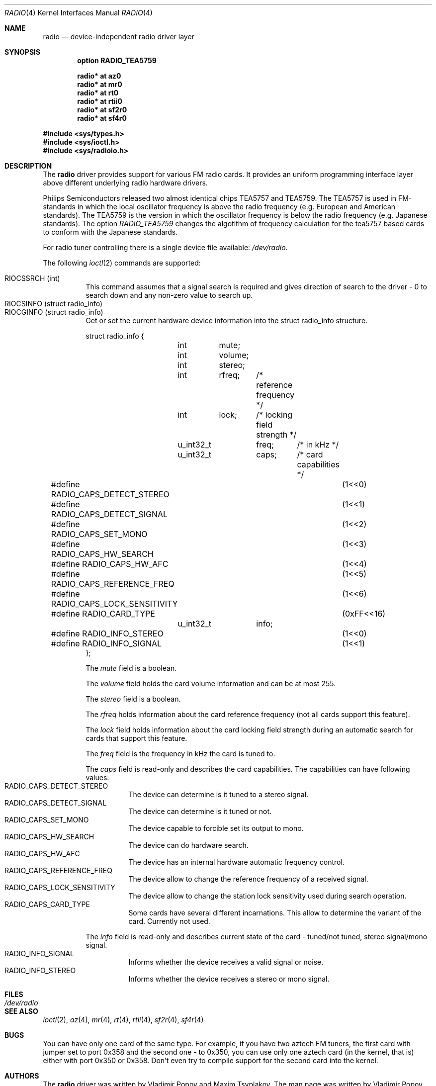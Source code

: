 .\"	$RuOBSD: radio.4,v 1.4 2001/10/26 05:38:43 form Exp $
.\"	$OpenBSD: radio.4,v 1.3 2001/12/05 10:58:54 mickey Exp $
.\"
.\" Copyright (c) 2001 Vladimir Popov
.\" All rights reserved.
.\"
.\" Redistribution and use in source and binary forms, with or without
.\" modification, are permitted provided that the following conditions
.\" are met:
.\" 1. Redistributions of source code must retain the above copyright
.\"    notice, this list of conditions and the following disclaimer.
.\" 2. Redistributions in binary form must reproduce the above copyright
.\"    notice, this list of conditions and the following disclaimer in the
.\"    documentation and/or other materials provided with the distribution.
.\"
.\" THIS SOFTWARE IS PROVIDED BY THE AUTHOR ``AS IS'' AND ANY EXPRESS OR
.\" IMPLIED WARRANTIES, INCLUDING, BUT NOT LIMITED TO, THE IMPLIED WARRANTIES
.\" OF MERCHANTABILITY AND FITNESS FOR A PARTICULAR PURPOSE ARE DISCLAIMED.
.\" IN NO EVENT SHALL THE AUTHOR BE LIABLE FOR ANY DIRECT, INDIRECT,
.\" INCIDENTAL, SPECIAL, EXEMPLARY, OR CONSEQUENTIAL DAMAGES (INCLUDING,
.\" BUT NOT LIMITED TO, PROCUREMENT OF SUBSTITUTE GOODS OR SERVICES; LOSS OF
.\" USE, DATA, OR PROFITS; OR BUSINESS INTERRUPTION) HOWEVER CAUSED AND ON
.\" ANY THEORY OF LIABILITY, WHETHER IN CONTRACT, STRICT LIABILITY, OR TORT
.\" (INCLUDING NEGLIGENCE OR OTHERWISE) ARISING IN ANY WAY OUT OF THE USE OF
.\" THIS SOFTWARE, EVEN IF ADVISED OF THE POSSIBILITY OF SUCH DAMAGE.
.\"
.Dd October 20, 2001
.Dt RADIO 4
.Os
.Sh NAME
.Nm radio
.Nd device-independent radio driver layer
.Sh SYNOPSIS
.Cd option RADIO_TEA5759
.Pp
.Cd "radio* at az0"
.Cd "radio* at mr0"
.Cd "radio* at rt0"
.Cd "radio* at rtii0"
.Cd "radio* at sf2r0"
.Cd "radio* at sf4r0"
.Pp
.Fd #include <sys/types.h>
.Fd #include <sys/ioctl.h>
.Fd #include <sys/radioio.h>
.Sh DESCRIPTION
The
.Nm
driver provides support for various FM radio cards.
It provides an uniform programming interface layer above different underlying
radio hardware drivers.
.Pp
Philips Semiconductors released two almost identical chips TEA5757 and
TEA5759.
The TEA5757 is used in FM-standards in which the local oscillator frequency
is above the radio frequency (e.g. European and American standards).
The TEA5759 is the version in which the oscillator frequency is below
the radio frequency (e.g. Japanese standards).
The option
.Va RADIO_TEA5759
changes the algotithm of frequency calculation for the tea5757 based cards
to conform with the Japanese standards.
.Pp
For radio tuner controlling there is a single device file available:
.Pa /dev/radio .
.Pp
The following
.Xr ioctl 2
commands are supported:
.Pp
.Bl -tag -width indent -compact
.It Dv RIOCSSRCH (int)
This command assumes that a signal search is required and gives direction
of search to the driver - 0 to search down and any non-zero value to search up.
.It Dv RIOCSINFO (struct radio_info)
.It Dv RIOCGINFO (struct radio_info)
Get or set the current hardware device information into the struct radio_info
structure.
.Bd -literal
struct radio_info {
	int	mute;
	int	volume;
	int	stereo;
	int	rfreq;	/* reference frequency */
	int	lock;	/* locking field strength */
	u_int32_t	freq;	/* in kHz */
	u_int32_t	caps;	/* card capabilities */
#define RADIO_CAPS_DETECT_STEREO	(1<<0)
#define RADIO_CAPS_DETECT_SIGNAL	(1<<1)
#define RADIO_CAPS_SET_MONO		(1<<2)
#define RADIO_CAPS_HW_SEARCH		(1<<3)
#define RADIO_CAPS_HW_AFC		(1<<4)
#define RADIO_CAPS_REFERENCE_FREQ	(1<<5)
#define RADIO_CAPS_LOCK_SENSITIVITY	(1<<6)
#define RADIO_CARD_TYPE			(0xFF<<16)
	u_int32_t	info;
#define RADIO_INFO_STEREO		(1<<0)
#define RADIO_INFO_SIGNAL		(1<<1)
};
.Ed
.Pp
The
.Va mute
field is a boolean.
.Pp
The
.Va volume
field holds the card volume information and can be at most 255.
.Pp
The
.Va stereo
field is a boolean.
.Pp
The
.Va rfreq
holds information about the card reference frequency (not all cards support
this feature).
.Pp
The
.Va lock
field holds information about the card locking field strength during
an automatic search for cards that support this feature.
.Pp
The
.Va freq
field is the frequency in kHz the card is tuned to.
.Pp
The
.Va caps
field is read-only and describes the card capabilities.
The capabilities can have following values:
.Bl -tag -width indent -compact
.It Dv RADIO_CAPS_DETECT_STEREO
The device can determine is it tuned to a stereo signal.
.It Dv RADIO_CAPS_DETECT_SIGNAL
The device can determine is it tuned or not.
.It Dv RADIO_CAPS_SET_MONO
The device capable to forcible set its output to mono.
.It Dv RADIO_CAPS_HW_SEARCH
The device can do hardware search.
.It Dv RADIO_CAPS_HW_AFC
The device has an internal hardware automatic frequency control.
.It Dv RADIO_CAPS_REFERENCE_FREQ
The device allow to change the reference frequency of a received signal.
.It Dv RADIO_CAPS_LOCK_SENSITIVITY
The device allow to change the station lock sensitivity used during search
operation.
.It Dv RADIO_CAPS_CARD_TYPE
Some cards have several different incarnations.
This allow to determine the variant of the card.
Currently not used.
.El
.Pp
The
.Va info
field is read-only and describes current state of the card - tuned/not tuned,
stereo signal/mono signal.
.Bl -tag -width indent -compact
.It Dv RADIO_INFO_SIGNAL
Informs whether the device receives a valid signal or noise.
.It Dv RADIO_INFO_STEREO
Informs whether the device receives a stereo or mono signal.
.El
.El
.Sh FILES
.Bl -tag -width /dev/radio -compact
.It Pa /dev/radio
.El
.Sh SEE ALSO
.Xr ioctl 2 ,
.Xr az 4 ,
.Xr mr 4 ,
.Xr rt 4 ,
.Xr rtii 4 ,
.Xr sf2r 4 ,
.Xr sf4r 4
.Sh BUGS
You can have only one card of the same type.
For example, if you have two aztech FM tuners, the first card with jumper
set to port 0x358 and the second one - to 0x350, you can use only one
aztech card (in the kernel, that is) either with port 0x350 or 0x358.
Don't even try to compile support for the second card into the kernel.
.Sh AUTHORS
The
.Nm
driver was written by Vladimir Popov and Maxim Tsyplakov.
The man page was written by Vladimir Popov.
.Sh HISTORY
The
.Nm
device driver appeared in
.Ox 3.0 .
